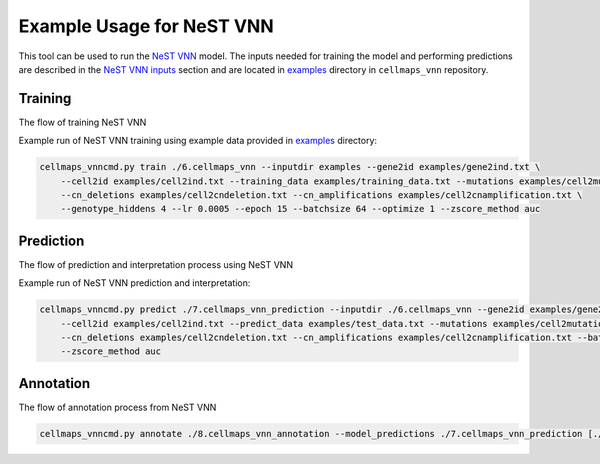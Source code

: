 Example Usage for NeST VNN
---------------------------

This tool can be used to run the `NeST VNN <https://github.com/idekerlab/nest_vnn>`__ model. The inputs needed for
training the model and performing predictions are described in the `NeST VNN inputs <inputs_nestvnn.html>`_ section
and are located in `examples <https://github.com/idekerlab/cellmaps_vnn/tree/main/examples>`__ directory
in ``cellmaps_vnn`` repository.

Training
~~~~~~~~~

The flow of training NeST VNN

.. image:: images/nest_vnn.png
  :alt: Overview of Cell Maps VNN training flow for NeST VNN

Example run of NeST VNN training using example data provided
in `examples <https://github.com/idekerlab/cellmaps_vnn/tree/main/examples>`__ directory:

.. code-block::

    cellmaps_vnncmd.py train ./6.cellmaps_vnn --inputdir examples --gene2id examples/gene2ind.txt \
        --cell2id examples/cell2ind.txt --training_data examples/training_data.txt --mutations examples/cell2mutation.txt \
        --cn_deletions examples/cell2cndeletion.txt --cn_amplifications examples/cell2cnamplification.txt \
        --genotype_hiddens 4 --lr 0.0005 --epoch 15 --batchsize 64 --optimize 1 --zscore_method auc

Prediction
~~~~~~~~~~~

The flow of prediction and interpretation process using NeST VNN

.. image:: images/nestvnn_pred_int.png
  :alt: Overview of Cell Maps VNN prediction flow for NeST VNN

Example run of NeST VNN prediction and interpretation:

.. code-block::

    cellmaps_vnncmd.py predict ./7.cellmaps_vnn_prediction --inputdir ./6.cellmaps_vnn --gene2id examples/gene2ind.txt \
        --cell2id examples/cell2ind.txt --predict_data examples/test_data.txt --mutations examples/cell2mutation.txt \
        --cn_deletions examples/cell2cndeletion.txt --cn_amplifications examples/cell2cnamplification.txt --batchsize 64 \
        --zscore_method auc

Annotation
~~~~~~~~~~~

The flow of annotation process from  NeST VNN

.. image:: images/nestvnn_annot.png
  :alt: Overview of Cell Maps VNN annotation flow for NeST VNN

.. code-block::

    cellmaps_vnncmd.py annotate ./8.cellmaps_vnn_annotation --model_predictions ./7.cellmaps_vnn_prediction [./7.cellmaps_vnn_prediction_2]
